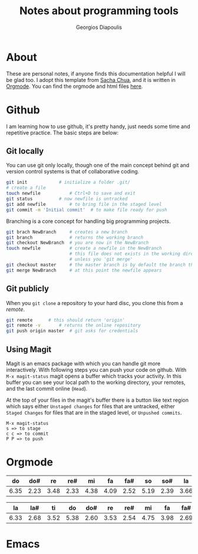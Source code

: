 #+TITLE: Notes about programming tools
#+AUTHOR: Georgios Diapoulis
#+EMAIL: gediapou[at]student[dot]jyu[dot]fi


* About
These are personal notes, if anyone finds this documentation helpful I will be glad too.  I adopt this template from [[http://pages.sachachua.com/.emacs.d/Sacha.html][Sacha Chua]], and it is written in [[http://orgmode.org/][Orgmode]].  You can find the orgmode and html files [[https://github.com/gewhere/gewhere.github.io][here]].

* Github
I am learning how to use github, it's pretty handy, just needs some time and repetitive practice.  The basic steps are below:

** Git locally
You can use git only locally, though one of the main concept behind git and version control systems is that of collaborative coding.

#+BEGIN_SRC sh :results silent
git init 			# initialize a folder .git/
# create a file
touch newfile 			# Ctrl+D to save and exit
git status 			# now newfile is untracked
git add newfile 		# to bring file in the staged level
git commit -m 'Initial commit' 	# to make file ready for push
#+END_SRC

Branching is a core concept for handling big programming projects.

#+BEGIN_SRC sh :results silent
git brach NewBranch    	# creates a new branch
git branch             	# returns the working branch
git checkout NewBranch 	# you are now in the NewBranch
touch newfile          	# create a newfile in the NewBranch
                       	# this file does not exists in the working directory
                       	# unless you 'git merge'
git checkout master    	# the master branch is by default the branch that git initialise
git merge NewBranch    	# at this point the newfile appears
#+END_SRC

** Git publicly
When you =git clone= a repository to your hard disc, you clone this from a /remote/.

#+BEGIN_SRC sh :results silent
git remote 		# this should return 'origin'
git remote -v 		# returns the online repository
git push origin master 	# git asks for credentials
#+END_SRC


** Using Magit
Magit is an emacs package with which you can handle git more interactively.  With following steps you can push your code on github. With =M-x magit-status= magit opens a buffer which tracks your activity.  In this buffer you can see your local path to the working directory, your remotes, and the last commit online (=Head=).

At the top of your files in the magit's buffer there is a button like text region which says either =Unstaged changes= for files that are untracked, either =Staged Changes= for files that are in the staged level, or =Unpushed commits=.
#+BEGIN_EXAMPLE
M-x magit-status
s => to stage
c c => to commit
P P => to push
#+END_EXAMPLE


* Orgmode
|------+------+------+------+------+------+------+------+------+------+------+------+-------|
|   do |  do# |   re |  re# |   mi |   fa |  fa# |   so |  so# |   la |  la# |   ti |       |
|------+------+------+------+------+------+------+------+------+------+------+------+-------|
| 6.35 | 2.23 | 3.48 | 2.33 | 4.38 | 4.09 | 2.52 | 5.19 | 2.39 | 3.66 | 2.29 | 2.88 | 41.79 |
|------+------+------+------+------+------+------+------+------+------+------+------+-------|
#+TBLFM: @>$> = vsum($<..$>>);%.2f
|------+------+------+------+------+------+------+------+------+------+------+------+-------|
|   la |  la# |   ti |   do |  do# |   re |  re# |   mi |   fa |  fa# |   so |  so# |       |
|------+------+------+------+------+------+------+------+------+------+------+------+-------|
| 6.33 | 2.68 | 3.52 | 5.38 | 2.60 | 3.53 | 2.54 | 4.75 | 3.98 | 2.69 | 3.34 | 3.17 | 44.51 |
|------+------+------+------+------+------+------+------+------+------+------+------+-------|
#+TBLFM: @>$> = vsum($<..$>>);%.2f

* Emacs
